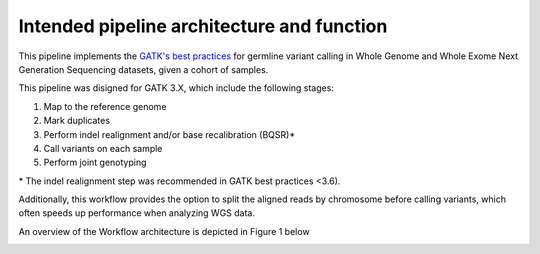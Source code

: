 Intended pipeline architecture and function
-------------------------------------------

This pipeline implements the `GATK's best practices <https://software.broadinstitute.org/gatk/best-practices/>`__ for germline variant calling in Whole Genome and Whole Exome Next Generation Sequencing datasets, given a cohort of samples.


This pipeline was disigned for GATK 3.X, which include the following stages:

1. Map to the reference genome
2. Mark duplicates
3. Perform indel realignment and/or base recalibration (BQSR)\*
4. Call variants on each sample
5. Perform joint genotyping

\* The indel realignment step was recommended in GATK best practices <3.6).

Additionally, this workflow provides the option to split the aligned reads by chromosome before calling variants, which often speeds up performance when analyzing WGS data.

An overview of the Workflow architecture is depicted in Figure 1 below

.. image:: media/WorkflowOverview.png
   :alt: Overview of the Swift/T variant calling pipeline
   :align: center 



